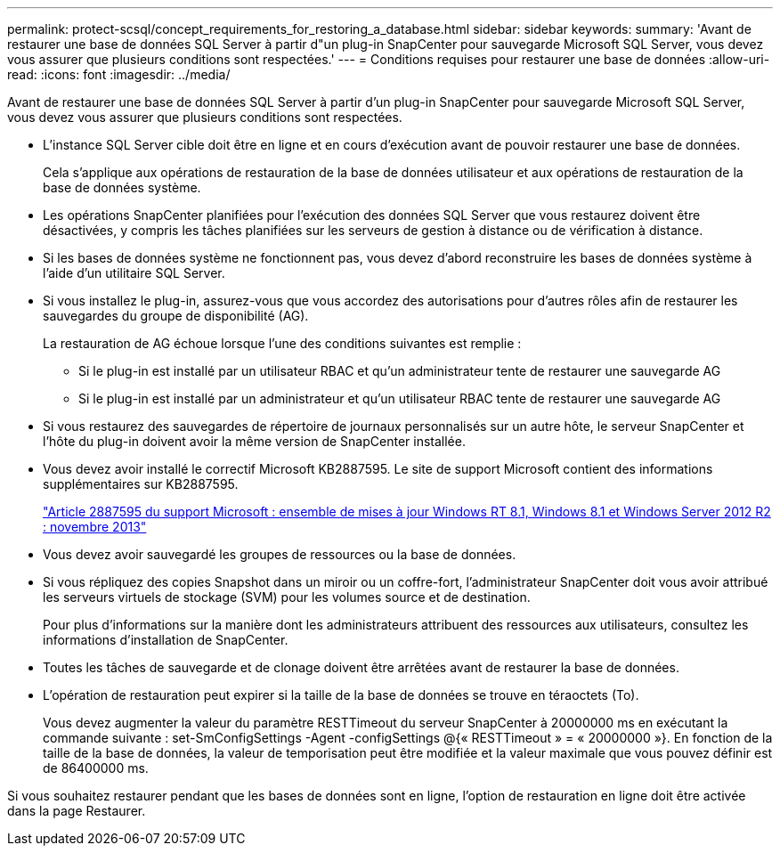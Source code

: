 ---
permalink: protect-scsql/concept_requirements_for_restoring_a_database.html 
sidebar: sidebar 
keywords:  
summary: 'Avant de restaurer une base de données SQL Server à partir d"un plug-in SnapCenter pour sauvegarde Microsoft SQL Server, vous devez vous assurer que plusieurs conditions sont respectées.' 
---
= Conditions requises pour restaurer une base de données
:allow-uri-read: 
:icons: font
:imagesdir: ../media/


[role="lead"]
Avant de restaurer une base de données SQL Server à partir d'un plug-in SnapCenter pour sauvegarde Microsoft SQL Server, vous devez vous assurer que plusieurs conditions sont respectées.

* L'instance SQL Server cible doit être en ligne et en cours d'exécution avant de pouvoir restaurer une base de données.
+
Cela s'applique aux opérations de restauration de la base de données utilisateur et aux opérations de restauration de la base de données système.

* Les opérations SnapCenter planifiées pour l'exécution des données SQL Server que vous restaurez doivent être désactivées, y compris les tâches planifiées sur les serveurs de gestion à distance ou de vérification à distance.
* Si les bases de données système ne fonctionnent pas, vous devez d'abord reconstruire les bases de données système à l'aide d'un utilitaire SQL Server.
* Si vous installez le plug-in, assurez-vous que vous accordez des autorisations pour d'autres rôles afin de restaurer les sauvegardes du groupe de disponibilité (AG).
+
La restauration de AG échoue lorsque l'une des conditions suivantes est remplie :

+
** Si le plug-in est installé par un utilisateur RBAC et qu'un administrateur tente de restaurer une sauvegarde AG
** Si le plug-in est installé par un administrateur et qu'un utilisateur RBAC tente de restaurer une sauvegarde AG


* Si vous restaurez des sauvegardes de répertoire de journaux personnalisés sur un autre hôte, le serveur SnapCenter et l'hôte du plug-in doivent avoir la même version de SnapCenter installée.
* Vous devez avoir installé le correctif Microsoft KB2887595. Le site de support Microsoft contient des informations supplémentaires sur KB2887595.
+
https://support.microsoft.com/kb/2887595["Article 2887595 du support Microsoft : ensemble de mises à jour Windows RT 8.1, Windows 8.1 et Windows Server 2012 R2 : novembre 2013"]

* Vous devez avoir sauvegardé les groupes de ressources ou la base de données.
* Si vous répliquez des copies Snapshot dans un miroir ou un coffre-fort, l'administrateur SnapCenter doit vous avoir attribué les serveurs virtuels de stockage (SVM) pour les volumes source et de destination.
+
Pour plus d'informations sur la manière dont les administrateurs attribuent des ressources aux utilisateurs, consultez les informations d'installation de SnapCenter.

* Toutes les tâches de sauvegarde et de clonage doivent être arrêtées avant de restaurer la base de données.
* L'opération de restauration peut expirer si la taille de la base de données se trouve en téraoctets (To).
+
Vous devez augmenter la valeur du paramètre RESTTimeout du serveur SnapCenter à 20000000 ms en exécutant la commande suivante : set-SmConfigSettings -Agent -configSettings @{« RESTTimeout » = « 20000000 »}. En fonction de la taille de la base de données, la valeur de temporisation peut être modifiée et la valeur maximale que vous pouvez définir est de 86400000 ms.



Si vous souhaitez restaurer pendant que les bases de données sont en ligne, l'option de restauration en ligne doit être activée dans la page Restaurer.

